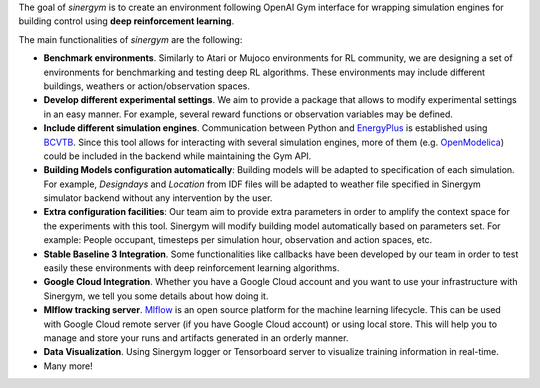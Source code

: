 .. seealso:: This is a project based on Zhiang Zhang and Khee Poh Lam `Gym-Eplus <https://github.com/zhangzhizza/Gym-Eplus>`__.

The goal of *sinergym* is to create an environment following OpenAI
Gym interface for wrapping simulation engines for building control using
**deep reinforcement learning**.

.. image:: /_static/operation_diagram.jpg
  :width: 800
  :alt: Sinergym diagram
  :align: center

The main functionalities of *sinergym* are the following:

-  **Benchmark environments**. Similarly to Atari or Mujoco environments
   for RL community, we are designing a set of environments for
   benchmarking and testing deep RL algorithms. These environments may
   include different buildings, weathers or action/observation spaces.
-  **Develop different experimental settings**. We aim to provide a
   package that allows to modify experimental settings in an easy
   manner. For example, several reward functions or observation
   variables may be defined.
-  **Include different simulation engines**. Communication between
   Python and `EnergyPlus <https://energyplus.net/>`__ is established
   using `BCVTB <https://simulationresearch.lbl.gov/bcvtb/FrontPage>`__.
   Since this tool allows for interacting with several simulation
   engines, more of them (e.g.
   `OpenModelica <https://openmodelica.org/>`__) could be included in
   the backend while maintaining the Gym API.
-  **Building Models configuration automatically**: Building models will be
   adapted to specification of each simulation. For example, *Designdays* and 
   *Location* from IDF files will be adapted to weather file specified in
   Sinergym simulator backend without any intervention by the user.
-  **Extra configuration facilities**: Our team aim to provide extra parameters
   in order to amplify the context space for the experiments with this tool.
   Sinergym will modify building model automatically based on parameters set.
   For example: People occupant, timesteps per simulation hour, observation
   and action spaces, etc.
-  **Stable Baseline 3 Integration**. Some functionalities like callbacks
   have been developed by our team in order to test easily these environments
   with deep reinforcement learning algorithms.
-  **Google Cloud Integration**. Whether you have a Google Cloud account and you want to
   use your infrastructure with Sinergym, we tell you some details about how doing it.
-  **Mlflow tracking server**. `Mlflow <https://mlflow.org/>`__ is an open source platform for the machine
   learning lifecycle. This can be used with Google Cloud remote server (if you have Google Cloud account) 
   or using local store. This will help you to manage and store your runs and artifacts generated in an orderly
   manner.
-  **Data Visualization**. Using Sinergym logger or Tensorboard server to visualize training information
   in real-time.
-  Many more!

.. noiosdnfinsiodte:: *This is a work in progress project. Stay tuned for upcoming releases!*
